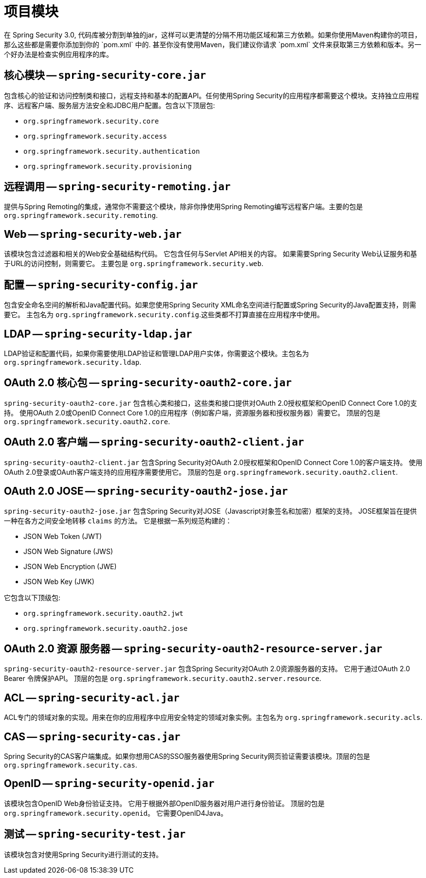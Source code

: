 // FIXME: This might make sense in Getting Spring Security along with the artifact information

[[modules]]
= 项目模块
在 Spring Security 3.0, 代码库被分割到单独的jar，这样可以更清楚的分隔不用功能区域和第三方依赖。如果你使用Maven构建你的项目，那么这些都是需要你添加到你的 `pom.xml` 中的. 甚至你没有使用Maven，我们建议你请求 `pom.xml` 文件来获取第三方依赖和版本。另一个好办法是检查实例应用程序的库。

[[spring-security-core]]
== 核心模块 -- `spring-security-core.jar`
包含核心的验证和访问控制类和接口，远程支持和基本的配置API。任何使用Spring Security的应用程序都需要这个模块。支持独立应用程序、远程客户端、服务层方法安全和JDBC用户配置。包含以下顶层包:

* `org.springframework.security.core`
* `org.springframework.security.access`
* `org.springframework.security.authentication`
* `org.springframework.security.provisioning`

[[spring-security-remoting]]
== 远程调用 -- `spring-security-remoting.jar`
提供与Spring Remoting的集成，通常你不需要这个模块，除非你挣使用Spring Remoting编写远程客户端。主要的包是 `org.springframework.security.remoting`.


[[spring-security-web]]
== Web -- `spring-security-web.jar`
该模块包含过滤器和相关的Web安全基础结构代码。 它包含任何与Servlet API相关的内容。 如果需要Spring Security Web认证服务和基于URL的访问控制，则需要它。 主要包是 `org.springframework.security.web`.


[[spring-security-config]]
== 配置 -- `spring-security-config.jar`
包含安全命名空间的解析和Java配置代码。如果您使用Spring Security XML命名空间进行配置或Spring Security的Java配置支持，则需要它。 主包名为  `org.springframework.security.config`.这些类都不打算直接在应用程序中使用。


[[spring-security-ldap]]
== LDAP -- `spring-security-ldap.jar`
LDAP验证和配置代码，如果你需要使用LDAP验证和管理LDAP用户实体，你需要这个模块。主包名为 `org.springframework.security.ldap`.


[[spring-security-oauth2-core]]
== OAuth 2.0 核心包 -- `spring-security-oauth2-core.jar`
`spring-security-oauth2-core.jar` 包含核心类和接口，这些类和接口提供对OAuth 2.0授权框架和OpenID Connect Core 1.0的支持。 使用OAuth 2.0或OpenID Connect Core 1.0的应用程序（例如客户端，资源服务器和授权服务器）需要它。 顶层的包是 `org.springframework.security.oauth2.core`.


[[spring-security-oauth2-client]]
== OAuth 2.0 客户端 -- `spring-security-oauth2-client.jar`
`spring-security-oauth2-client.jar` 包含Spring Security对OAuth 2.0授权框架和OpenID Connect Core 1.0的客户端支持。 使用OAuth 2.0登录或OAuth客户端支持的应用程序需要使用它。 顶层的包是 `org.springframework.security.oauth2.client`.


[[spring-security-oauth2-jose]]
== OAuth 2.0 JOSE -- `spring-security-oauth2-jose.jar`
`spring-security-oauth2-jose.jar` 包含Spring Security对JOSE（Javascript对象签名和加密）框架的支持。 JOSE框架旨在提供一种在各方之间安全地转移 `claims` 的方法。 它是根据一系列规范构建的：

* JSON Web Token (JWT)
* JSON Web Signature (JWS)
* JSON Web Encryption (JWE)
* JSON Web Key (JWK)

它包含以下顶级包:

* `org.springframework.security.oauth2.jwt`
* `org.springframework.security.oauth2.jose`

[[spring-security-oauth2-resource-server]]
== OAuth 2.0 资源 服务器 -- `spring-security-oauth2-resource-server.jar`
`spring-security-oauth2-resource-server.jar` 包含Spring Security对OAuth 2.0资源服务器的支持。 它用于通过OAuth 2.0 Bearer 令牌保护API。 顶层的包是 `org.springframework.security.oauth2.server.resource`.

[[spring-security-acl]]
== ACL -- `spring-security-acl.jar`
ACL专门的领域对象的实现。用来在你的应用程序中应用安全特定的领域对象实例。主包名为 `org.springframework.security.acls`.


[[spring-security-cas]]
== CAS -- `spring-security-cas.jar`
Spring Security的CAS客户端集成。如果你想用CAS的SSO服务器使用Spring Security网页验证需要该模块。顶层的包是 `org.springframework.security.cas`.


[[spring-security-openid]]
== OpenID -- `spring-security-openid.jar`
该模块包含OpenID Web身份验证支持。 它用于根据外部OpenID服务器对用户进行身份验证。 顶层的包是 `org.springframework.security.openid`。 它需要OpenID4Java。

[[spring-security-test]]
== 测试 -- `spring-security-test.jar`
该模块包含对使用Spring Security进行测试的支持。
